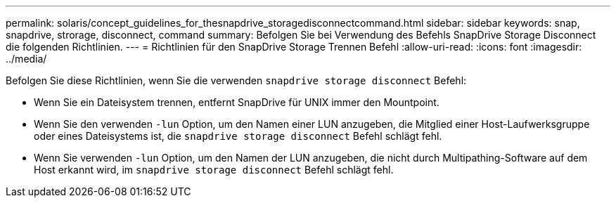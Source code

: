 ---
permalink: solaris/concept_guidelines_for_thesnapdrive_storagedisconnectcommand.html 
sidebar: sidebar 
keywords: snap, snapdrive, strorage, disconnect, command 
summary: Befolgen Sie bei Verwendung des Befehls SnapDrive Storage Disconnect die folgenden Richtlinien. 
---
= Richtlinien für den SnapDrive Storage Trennen Befehl
:allow-uri-read: 
:icons: font
:imagesdir: ../media/


[role="lead"]
Befolgen Sie diese Richtlinien, wenn Sie die verwenden `snapdrive storage disconnect` Befehl:

* Wenn Sie ein Dateisystem trennen, entfernt SnapDrive für UNIX immer den Mountpoint.
* Wenn Sie den verwenden `-lun` Option, um den Namen einer LUN anzugeben, die Mitglied einer Host-Laufwerksgruppe oder eines Dateisystems ist, die `snapdrive storage disconnect` Befehl schlägt fehl.
* Wenn Sie verwenden `-lun` Option, um den Namen der LUN anzugeben, die nicht durch Multipathing-Software auf dem Host erkannt wird, im `snapdrive storage disconnect` Befehl schlägt fehl.

